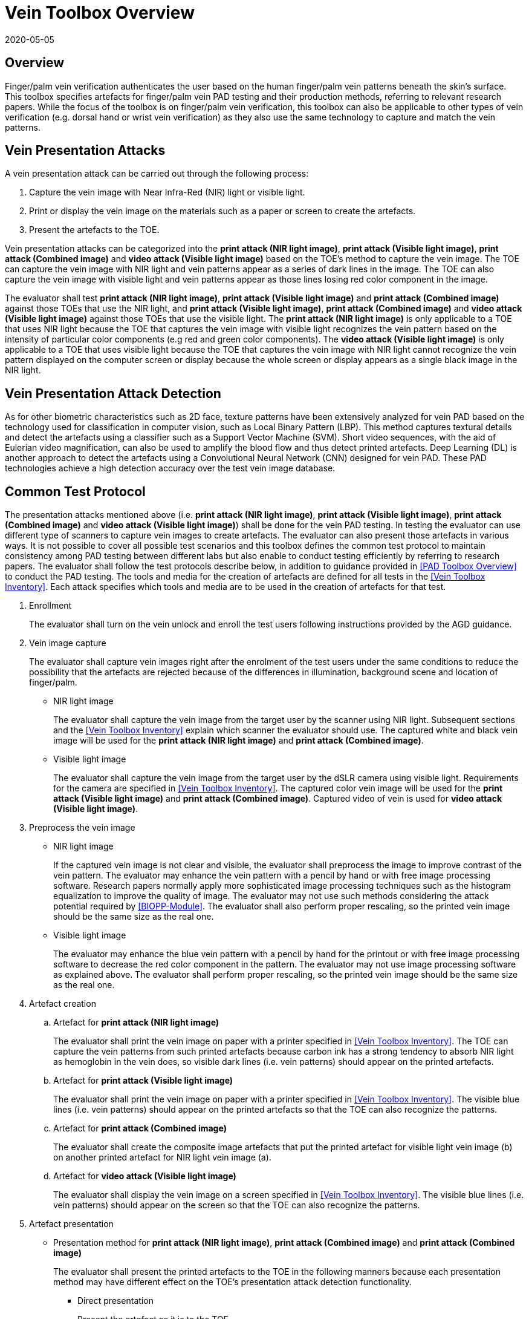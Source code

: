 = Vein Toolbox Overview
:showtitle:
:revdate: 2020-05-05

== Overview
Finger/palm vein verification authenticates the user based on the human finger/palm vein patterns beneath the skin's surface. This toolbox specifies artefacts for finger/palm vein PAD testing and their production methods, referring to relevant research papers. While the focus of the toolbox is on finger/palm vein verification, this toolbox can also be applicable to other types of vein verification (e.g. dorsal hand or wrist vein verification) as they also use the same technology to capture and match the vein patterns.

== Vein Presentation Attacks
A vein presentation attack can be carried out through the following process:  

. Capture the vein image with Near Infra-Red (NIR) light or visible light.  
. Print or display the vein image on the materials such as a paper or screen to create the artefacts.  
. Present the artefacts to the TOE.  

Vein presentation attacks can be categorized into the *print attack (NIR light image)*, *print attack (Visible light image)*, *print attack (Combined image)* and *video attack (Visible light image)* based on the TOE’s method to capture the vein image. The TOE can capture the vein image with NIR light and vein patterns appear as a series of dark lines in the image. The TOE can also capture the vein image with visible light and vein patterns appear as those lines losing red color component in the image. 

The evaluator shall test *print attack (NIR light image)*, *print attack (Visible light image)* and *print attack (Combined image)* against those TOEs that use the NIR light, and *print attack (Visible light image)*, *print attack (Combined image)* and *video attack (Visible light image)* against those TOEs that use the visible light. The *print attack (NIR light image)* is only applicable to a TOE that uses NIR light because the TOE that captures the vein image with visible light recognizes the vein pattern based on the intensity of particular color components (e.g red and green color components). The *video attack (Visible light image)* is only applicable to a TOE that uses visible light because the TOE that captures the vein image with NIR light cannot recognize the vein pattern displayed on the computer screen or display because the whole screen or display appears as a single black image in the NIR light.

== Vein Presentation Attack Detection
As for other biometric characteristics such as 2D face, texture patterns have been extensively analyzed for vein PAD based on the technology used for classification in computer vision, such as Local Binary Pattern (LBP). This method captures textural details and detect the artefacts using a classifier such as a Support Vector Machine (SVM). Short video sequences, with the aid of Eulerian video magnification, can also be used to amplify the blood flow and thus detect printed artefacts. Deep Learning (DL) is another approach to detect the artefacts using a Convolutional Neural Network (CNN) designed for vein PAD. These PAD technologies achieve a high detection accuracy over the test vein image database.

== Common Test Protocol
The presentation attacks mentioned above (i.e. *print attack (NIR light image)*, *print attack (Visible light image)*, *print attack (Combined image)* and *video attack (Visible light image)*) shall be done for the vein PAD testing. In testing the evaluator can use different type of scanners to capture vein images to create artefacts. The evaluator can also present those artefacts in various ways. It is not possible to cover all possible test scenarios and this toolbox defines the common test protocol to maintain consistency among PAD testing between different labs but also enable to conduct testing efficiently by referring to research papers. The evaluator shall follow the test protocols describe below, in addition to guidance provided in <<PAD Toolbox Overview>> to conduct the PAD testing.
The tools and media for the creation of artefacts are defined for all tests in the <<Vein Toolbox Inventory>>. Each attack specifies which tools and media are to be used in the creation of artefacts for that test.

. Enrollment
+
The evaluator shall turn on the vein unlock and enroll the test users following instructions provided by the AGD guidance.

. Vein image capture
+
The evaluator shall capture vein images right after the enrolment of the test users under the same conditions to reduce the possibility that the artefacts are rejected because of the differences in illumination, background scene and location of finger/palm.
+
* NIR light image
+
The evaluator shall capture the vein image from the target user by the scanner using NIR light. Subsequent sections and the <<Vein Toolbox Inventory>> explain which scanner the evaluator should use. The captured white and black vein image will be used for the *print attack (NIR light image)* and *print attack (Combined image)*.
+
* Visible light image
+
The evaluator shall capture the vein image from the target user by the dSLR camera using visible light. Requirements for the camera are specified in <<Vein Toolbox Inventory>>. The captured color vein image will be used for the *print attack (Visible light image)* and *print attack (Combined image)*. Captured video of vein is used for *video attack (Visible light image)*.

. Preprocess the vein image
+
* NIR light image
+
If the captured vein image is not clear and visible, the evaluator shall preprocess the image to improve contrast of the vein pattern. The evaluator may enhance the vein pattern with a pencil by hand or with free image processing software. Research papers normally apply more sophisticated image processing techniques such as the histogram equalization to improve the quality of image. The evaluator may not use such methods considering the attack potential required by <<BIOPP-Module>>. The evaluator shall also perform proper rescaling, so the printed vein image should be the same size as the real one.
+
* Visible light image
+
The evaluator may enhance the blue vein pattern with a pencil by hand for the printout or with free image processing software to decrease the red color component in the pattern. The evaluator may not use image processing software as explained above. The evaluator shall perform proper rescaling, so the printed vein image should be the same size as the real one.

. Artefact creation   
[loweralpha]
.. Artefact for *print attack (NIR light image)*
+
The evaluator shall print the vein image on paper with a printer specified in <<Vein Toolbox Inventory>>. The TOE can capture the vein patterns from such printed artefacts because carbon ink has a strong tendency to absorb NIR light as hemoglobin in the vein does, so visible dark lines (i.e. vein patterns) should appear on the printed artefacts. 
+
.. Artefact for *print attack (Visible light image)*
+
The evaluator shall print the vein image on paper with a printer specified in <<Vein Toolbox Inventory>>. The visible blue lines (i.e. vein patterns) should appear on the printed artefacts so that the TOE can also recognize the patterns.
+
.. Artefact for *print attack (Combined image)*
+
The evaluator shall create the composite image artefacts that put the printed artefact for visible light vein image (b) on another printed artefact for NIR light vein image (a).
+
.. Artefact for *video attack (Visible light image)*
+
The evaluator shall display the vein image on a screen specified in <<Vein Toolbox Inventory>>. The visible blue lines (i.e. vein patterns) should appear on the screen so that the TOE can also recognize the patterns.
 
. Artefact presentation
+
* Presentation method for *print attack (NIR light image)*, *print attack (Combined image)* and *print attack (Combined image)*
+
The evaluator shall present the printed artefacts to the TOE in the following manners because each presentation method may have different effect on the TOE’s presentation attack detection functionality.
+
**	Direct presentation
+
Present the artefact as it is to the TOE.
+
**	Presentation of the artefact with bottle/tube 
+
Present the artefact stuck on a bottle for palm vein verification or a round transparent tube (size of tube is the same size as finger) for finger vein verification (See Figure 5-27 of [1] in <<Vein Toolbox References>>)
+
**	Presentation of the artefact with wax
+
Cover the artefact with wax to simulate human tissue and present it to the TOE (See [2] in <<Vein Toolbox References>>)
+
**	Presentation of the artefact with real palm/finger 
+
Present the artefact stuck on different user’s palm or finger (e.g. Figure 5-27 of [1] in <<Vein Toolbox References>>)

* Presentation method for *video attack (Visible light image)*  
+
The evaluator shall present the screen that displays the vein image to the TOE.

== Requirements for Tools
This section provides the guideline for selection of the scanner that captures NIR light vein image because requirements for the scanner cannot be explicitly specified in <<Vein Toolbox Inventory>>. The requirements for the other tools are specified in <<Vein Toolbox Inventory>>.

Following scanners are available for the evaluator and they were actually used in the research papers to create artefacts.

* Commercial scanner  
+
The evaluator may purchase the TOE or similar type of commercial vein scanner to capture the vein image. This is the best choice if such a scanner is available at affordable cost.

* In-house scanner
+
The evaluator may develop the vein scanner by her/himself referring to publicly available information (e.g. See [3] for finger vein and [4] for palm vein in <<Vein Toolbox References>>).

* Camera
+
The evaluator may capture the vein image using a commercial NIR camera with NIR light source. The evaluator may convert a normal digital camera to the NIR camera removing the IR cut-off filter (e.g. [2] and [5] in <<Vein Toolbox References>>) instead of purchasing an expensive NIR camera.

In any case, cost and skill for using the scanner need to be within the scope of Basic Attack Potential. The evaluator should estimate the cost and skill for using the scanner referring to the relevant research papers at the time of testing and choose the one that can capture the clearest vein image.


== Test Items
The evaluator shall create artefacts defined in all test items listed in the <<Vein Verification List>>. The <<Vein Verification List>> specifies the species that must be created based on the type of biometric sensor.

<<PAD Toolbox Overview>> defines required number of attempts for the independent testing and maximum timeframe for both independent and penetration testing.

== Pass/Fail Criteria
If Pass/Fail Criteria is defined in the test items the evaluator shall follow them, otherwise follow criteria defined in <<BIOSD>> and <<PAD Toolbox Overview>>.

== Reference Information 
The Vein Toolbox was created based on research papers listed in <<Vein Toolbox References>>. The evaluator should read them before conducting the PAD testing because they include more detailed information about PAD test methods.
